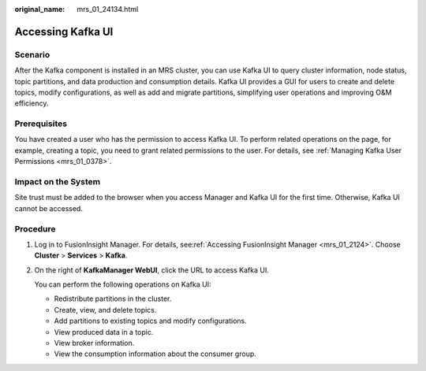 :original_name: mrs_01_24134.html

.. _mrs_01_24134:

Accessing Kafka UI
==================

Scenario
--------

After the Kafka component is installed in an MRS cluster, you can use Kafka UI to query cluster information, node status, topic partitions, and data production and consumption details. Kafka UI provides a GUI for users to create and delete topics, modify configurations, as well as add and migrate partitions, simplifying user operations and improving O&M efficiency.

Prerequisites
-------------

You have created a user who has the permission to access Kafka UI. To perform related operations on the page, for example, creating a topic, you need to grant related permissions to the user. For details, see :ref:`Managing Kafka User Permissions <mrs_01_0378>`.

Impact on the System
--------------------

Site trust must be added to the browser when you access Manager and Kafka UI for the first time. Otherwise, Kafka UI cannot be accessed.

Procedure
---------

#. Log in to FusionInsight Manager. For details, see\ :ref:`Accessing FusionInsight Manager <mrs_01_2124>`. Choose **Cluster** > **Services** > **Kafka**.

#. On the right of **KafkaManager WebUI**, click the URL to access Kafka UI.

   You can perform the following operations on Kafka UI:

   -  Redistribute partitions in the cluster.
   -  Create, view, and delete topics.
   -  Add partitions to existing topics and modify configurations.
   -  View produced data in a topic.
   -  View broker information.
   -  View the consumption information about the consumer group.

